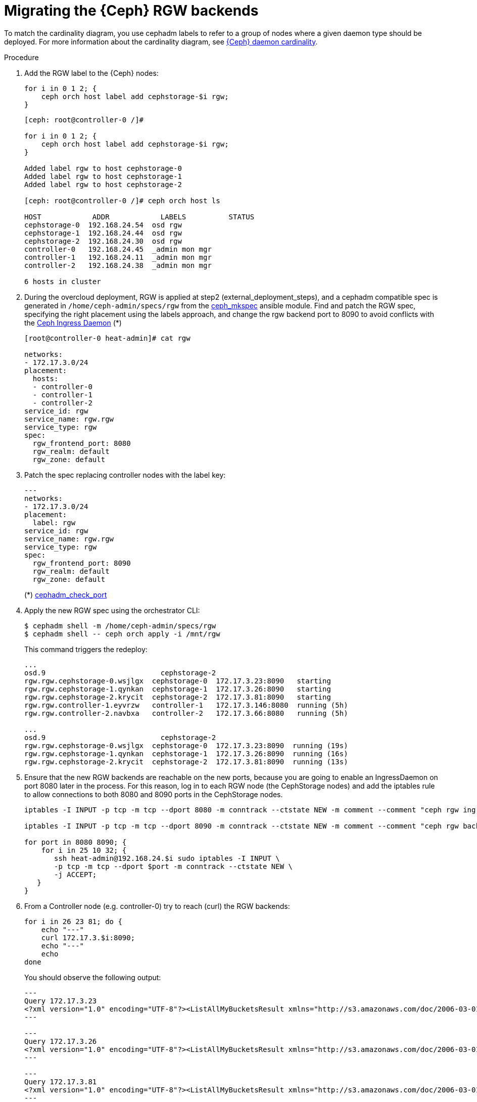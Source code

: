 [id="migrating-the-rgw-backends_{context}"]

= Migrating the {Ceph} RGW backends

To match the cardinality diagram, you use cephadm labels to refer to a group of nodes where a given daemon type should be deployed. For more information about the cardinality diagram, see xref:ceph-daemon-cardinality_{context}[{Ceph} daemon cardinality].

//kgilliga: Should each instance of "CephStorage" node be changed to "Red Hat Ceph Storage node" (downstream) and "Ceph Storage node" (upstream)?

.Procedure

. Add the RGW label to the {Ceph} nodes:
+
----
for i in 0 1 2; {
    ceph orch host label add cephstorage-$i rgw;
}
----
+
----
[ceph: root@controller-0 /]#

for i in 0 1 2; {
    ceph orch host label add cephstorage-$i rgw;
}

Added label rgw to host cephstorage-0
Added label rgw to host cephstorage-1
Added label rgw to host cephstorage-2

[ceph: root@controller-0 /]# ceph orch host ls

HOST       	ADDR       	LABELS      	STATUS
cephstorage-0  192.168.24.54  osd rgw
cephstorage-1  192.168.24.44  osd rgw
cephstorage-2  192.168.24.30  osd rgw
controller-0   192.168.24.45  _admin mon mgr
controller-1   192.168.24.11  _admin mon mgr
controller-2   192.168.24.38  _admin mon mgr

6 hosts in cluster
----

. During the overcloud deployment, RGW is applied at step2
(external_deployment_steps), and a cephadm compatible spec is generated in
`/home/ceph-admin/specs/rgw` from the https://github.com/openstack/tripleo-ansible/blob/master/tripleo_ansible/ansible_plugins/modules/ceph_mkspec.py[ceph_mkspec] ansible module.
Find and patch the RGW spec, specifying the right placement using the labels
approach, and change the rgw backend port to 8090 to avoid conflicts
with the https://github.com/openstack/tripleo-ansible/blob/master/tripleo_ansible/roles/tripleo_cephadm/tasks/rgw.yaml#L26-L30[Ceph Ingress Daemon] (*)
//kgilliga: This step needs to be rewritten. We shouldn't link to github in the downstream docs. And are the "external_deployment_steps" pending?
+
----
[root@controller-0 heat-admin]# cat rgw

networks:
- 172.17.3.0/24
placement:
  hosts:
  - controller-0
  - controller-1
  - controller-2
service_id: rgw
service_name: rgw.rgw
service_type: rgw
spec:
  rgw_frontend_port: 8080
  rgw_realm: default
  rgw_zone: default
----

. Patch the spec replacing controller nodes with the label key:
+
----
---
networks:
- 172.17.3.0/24
placement:
  label: rgw
service_id: rgw
service_name: rgw.rgw
service_type: rgw
spec:
  rgw_frontend_port: 8090
  rgw_realm: default
  rgw_zone: default
----
+
(*) https://github.com/ceph/ceph/blob/main/src/cephadm/cephadm.py#L1423-L1446[cephadm_check_port]
//kgilliga: Can I remove this link?

. Apply the new RGW spec using the orchestrator CLI:
+
----
$ cephadm shell -m /home/ceph-admin/specs/rgw
$ cephadm shell -- ceph orch apply -i /mnt/rgw
----
+
This command triggers the redeploy:
+
----
...
osd.9                     	cephstorage-2
rgw.rgw.cephstorage-0.wsjlgx  cephstorage-0  172.17.3.23:8090   starting
rgw.rgw.cephstorage-1.qynkan  cephstorage-1  172.17.3.26:8090   starting
rgw.rgw.cephstorage-2.krycit  cephstorage-2  172.17.3.81:8090   starting
rgw.rgw.controller-1.eyvrzw   controller-1   172.17.3.146:8080  running (5h)
rgw.rgw.controller-2.navbxa   controller-2   172.17.3.66:8080   running (5h)

...
osd.9                     	cephstorage-2
rgw.rgw.cephstorage-0.wsjlgx  cephstorage-0  172.17.3.23:8090  running (19s)
rgw.rgw.cephstorage-1.qynkan  cephstorage-1  172.17.3.26:8090  running (16s)
rgw.rgw.cephstorage-2.krycit  cephstorage-2  172.17.3.81:8090  running (13s)
----

. Ensure that the new RGW backends are reachable on
the new ports, because you are going to enable an IngressDaemon on port 8080
later in the process. For this reason, log in to each RGW node (the CephStorage
nodes) and add the iptables rule to allow connections to both 8080 and 8090
ports in the CephStorage nodes.
+
----
iptables -I INPUT -p tcp -m tcp --dport 8080 -m conntrack --ctstate NEW -m comment --comment "ceph rgw ingress" -j ACCEPT

iptables -I INPUT -p tcp -m tcp --dport 8090 -m conntrack --ctstate NEW -m comment --comment "ceph rgw backends" -j ACCEPT

for port in 8080 8090; {
    for i in 25 10 32; {
       ssh heat-admin@192.168.24.$i sudo iptables -I INPUT \
       -p tcp -m tcp --dport $port -m conntrack --ctstate NEW \
       -j ACCEPT;
   }
}
----

. From a Controller node (e.g. controller-0) try to reach (curl) the RGW backends:
+
----
for i in 26 23 81; do {
    echo "---"
    curl 172.17.3.$i:8090;
    echo "---"
    echo
done
----
+
You should observe the following output:
+
----
---
Query 172.17.3.23
<?xml version="1.0" encoding="UTF-8"?><ListAllMyBucketsResult xmlns="http://s3.amazonaws.com/doc/2006-03-01/"><Owner><ID>anonymous</ID><DisplayName></DisplayName></Owner><Buckets></Buckets></ListAllMyBucketsResult>
---

---
Query 172.17.3.26
<?xml version="1.0" encoding="UTF-8"?><ListAllMyBucketsResult xmlns="http://s3.amazonaws.com/doc/2006-03-01/"><Owner><ID>anonymous</ID><DisplayName></DisplayName></Owner><Buckets></Buckets></ListAllMyBucketsResult>
---

---
Query 172.17.3.81
<?xml version="1.0" encoding="UTF-8"?><ListAllMyBucketsResult xmlns="http://s3.amazonaws.com/doc/2006-03-01/"><Owner><ID>anonymous</ID><DisplayName></DisplayName></Owner><Buckets></Buckets></ListAllMyBucketsResult>
---
----

. If RGW backends are migrated in the {Ceph} nodes, there is no "`internalAPI`" network(this is not true in the case of HCI). Reconfigure the RGW keystone endpoint, pointing to the external network that has been propagated. For more information about propagating the external network, see xref:completing-prerequisites-for-migrating-ceph-rgw_{context}[Completing prerequisites for migrating {Ceph} RGW].
+
----
[ceph: root@controller-0 /]# ceph config dump | grep keystone
global   basic rgw_keystone_url  http://172.16.1.111:5000

[ceph: root@controller-0 /]# ceph config set global rgw_keystone_url http://10.0.0.103:5000
----
